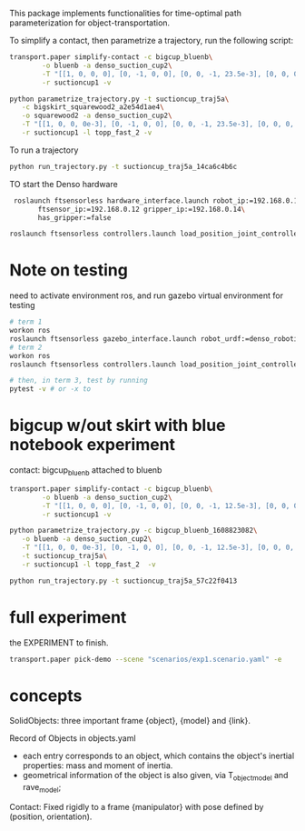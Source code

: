 This package implements functionalities for time-optimal path
parameterization for object-transportation.

To simplify a contact, then parametrize a trajectory, run the
following script:
#+BEGIN_SRC sh
  transport.paper simplify-contact -c bigcup_bluenb\
		  -o bluenb -a denso_suction_cup2\
		  -T "[[1, 0, 0, 0], [0, -1, 0, 0], [0, 0, -1, 23.5e-3], [0, 0, 0, 1]]"\
		  -r suctioncup1 -v

  python parametrize_trajectory.py -t suctioncup_traj5a\
	 -c bigskirt_squarewood2_a2e54d1ae4\
	 -o squarewood2 -a denso_suction_cup2\
	 -T "[[1, 0, 0, 0e-3], [0, -1, 0, 0], [0, 0, -1, 23.5e-3], [0, 0, 0, 1]]"\
	 -r suctioncup1 -l topp_fast_2 -v
#+END_SRC

To run a trajectory
#+BEGIN_SRC sh
  python run_trajectory.py -t suctioncup_traj5a_14ca6c4b6c
#+END_SRC

TO start the Denso hardware
#+BEGIN_SRC sh
  roslaunch ftsensorless hardware_interface.launch robot_ip:=192.168.0.11\
	    ftsensor_ip:=192.168.0.12 gripper_ip:=192.168.0.14\
	    has_gripper:=false

 roslaunch ftsensorless controllers.launch load_position_joint_controller:=true

#+END_SRC


* Note on testing

  need to activate environment ros, and run gazebo virtual environment for testing

  #+BEGIN_SRC sh
    # term 1
    workon ros
    roslaunch ftsensorless gazebo_interface.launch robot_urdf:=denso_robotiq_85_gripper_pin  
    # term 2
    workon ros
    roslaunch ftsensorless controllers.launch load_position_joint_controller:=true

    # then, in term 3, test by running
    pytest -v # or -x to 
  #+END_SRC
  

* bigcup w/out skirt with blue notebook experiment
  contact: bigcup_bluenb
  attached to bluenb

  #+BEGIN_SRC sh
    transport.paper simplify-contact -c bigcup_bluenb\
		    -o bluenb -a denso_suction_cup2\
		    -T "[[1, 0, 0, 0], [0, -1, 0, 0], [0, 0, -1, 12.5e-3], [0, 0, 0, 1]]"\
		    -r suctioncup1 -v

    python parametrize_trajectory.py -c bigcup_bluenb_1608823082\
	   -o bluenb -a denso_suction_cup2\
	   -T "[[1, 0, 0, 0e-3], [0, -1, 0, 0], [0, 0, -1, 12.5e-3], [0, 0, 0, 1]]"\
	   -t suctioncup_traj5a\
	   -r suctioncup1 -l topp_fast_2  -v

    python run_trajectory.py -t suctioncup_traj5a_57c22f0413

  #+END_SRC
  
* full experiment
  
  the EXPERIMENT to finish.

  #+BEGIN_SRC sh
  transport.paper pick-demo --scene "scenarios/exp1.scenario.yaml" -e 
  #+END_SRC
* concepts

  SolidObjects: three important frame {object}, {model} and {link}.
  
  Record of Objects in objects.yaml
  - each entry corresponds to an object, which contains the object's
    inertial properties: mass and moment of inertia.
  - geometrical information of the object is also given, via
    T_object_model and rave_model;

  Contact: Fixed rigidly to a frame {manipulator} with pose defined by
  (position, orientation).
